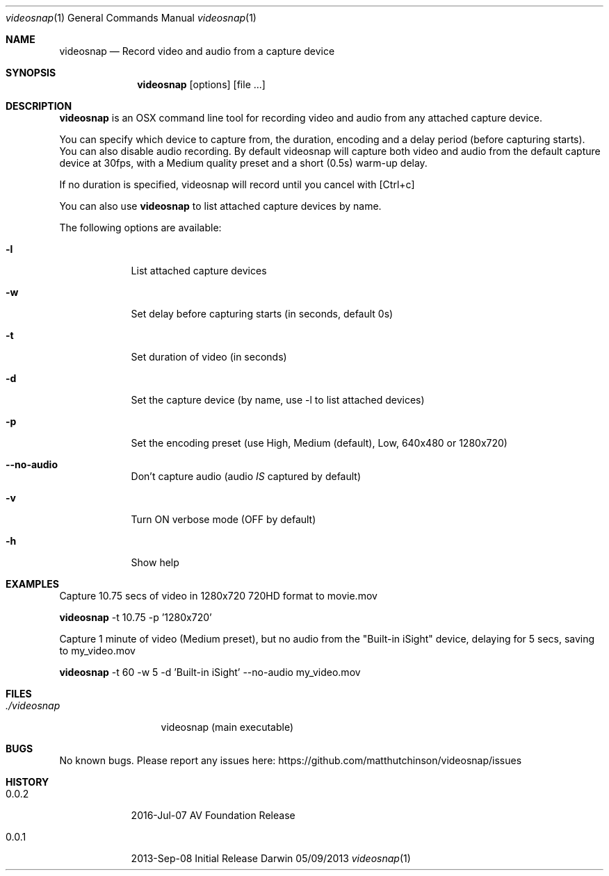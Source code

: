 .\"Modified from man(1) of FreeBSD, the NetBSD mdoc.template, and mdoc.samples.
.\"See Also:
.\"man mdoc.samples for a complete listing of options
.\"man mdoc for the short list of editing options
.\"/usr/share/misc/mdoc.template
.Dd 05/09/2013           \" DATE
.Dt videosnap 1          \" Program name and manual section number
.Os Darwin
.Sh NAME                 \" Section Header - required - don't modify
.Nm videosnap
.\" Use .Nm macro to designate other names for the documented program.
.Nd Record video and audio from a capture device
.Sh SYNOPSIS             \" Section Header - required - don't modify
.Nm
.Op options
.Op file ...
.Sh DESCRIPTION          \" Section Header - required - don't modify
.Nm
is an OSX command line tool for recording video and audio from any attached
capture device.
.Pp
You can specify which device to capture from, the duration, encoding and a delay
period (before capturing starts). You can also disable audio recording.
By default videosnap will capture both video and audio from the default capture
device at 30fps, with a Medium quality preset and a short (0.5s) warm-up delay.
.Pp
If no duration is specified, videosnap will record until you cancel with [Ctrl+c]
.Pp
You can also use
.Nm
to list attached capture devices by name.
.Pp
The following options are available:
.Bl -tag -width -indent
.It Fl l
List attached capture devices
.It Fl w
Set delay before capturing starts (in seconds, default 0s)
.It Fl t
Set duration of video (in seconds)
.It Fl d
Set the capture device (by name, use -l to list attached devices)
.It Fl p
Set the encoding preset (use High, Medium (default), Low, 640x480 or 1280x720)
.It Fl -no-audio
Don't capture audio (audio
.Ar IS
captured by default)
.It Fl v
Turn ON verbose mode (OFF by default)
.It Fl h
Show help
.El
.Pp
.Sh EXAMPLES
.Pp
Capture 10.75 secs of video in 1280x720 720HD format to movie.mov
.Pp
.Nm
-t 10.75 -p '1280x720'
.Pp
Capture 1 minute of video (Medium preset), but no audio from the
"Built-in iSight" device, delaying for 5 secs, saving to my_video.mov
.Pp
.Nm
-t 60 -w 5 -d 'Built-in iSight' --no-audio my_video.mov
.Pp
.Sh FILES                \" File used or created by the topic of the man page
.Bl -tag -width "./videosnap" -compact
.It Pa ./videosnap
videosnap (main executable)
.El
.Sh BUGS                 \" Document known, unremedied bugs
No known bugs. Please report any issues here: https://github.com/matthutchinson/videosnap/issues
.Sh HISTORY              \" Document history if command behaves in a unique manner
.Bl -tag -width -indent
.It 0.0.2
2016-Jul-07 AV Foundation Release
.It 0.0.1
2013-Sep-08 Initial Release
.El
.Pp

